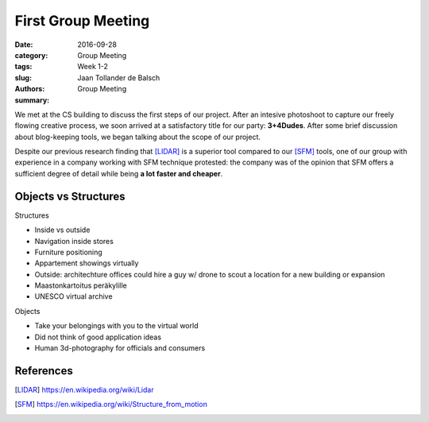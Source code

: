 First Group Meeting
===================

:date: 2016-09-28
:category: Group Meeting
:tags: Week 1-2
:slug:
:authors: Jaan Tollander de Balsch
:summary: Group Meeting


.. image:: images/20160928_162236.jpg
   :alt: picture about first group meeting
   :height: 400px


We met at the CS building to discuss the first steps of our project. After an intesive photoshoot to capture our freely flowing creative process, we soon arrived at a satisfactory title for our party: **3+4Dudes**. After some brief discussion about blog-keeping tools, we began talking about the scope of our project.

Despite our previous research finding that [LIDAR]_ is a superior tool compared to our [SFM]_ tools, one of our group with experience in a company working with SFM technique protested: the company was of the opinion that SFM offers a sufficient degree of detail while being **a lot faster and cheaper**.


Objects vs Structures
---------------------

Structures

- Inside vs outside
- Navigation inside stores
- Furniture positioning
- Appartement showings virtually
- Outside: architechture offices could hire a guy w/ drone to scout a location for a new building or expansion
- Maastonkartoitus peräkylille
- UNESCO virtual archive

Objects

- Take your belongings with you to the virtual world
- Did not think of good application ideas
- Human 3d-photography for officials and consumers

References
----------
.. [LIDAR] https://en.wikipedia.org/wiki/Lidar
.. [SFM] https://en.wikipedia.org/wiki/Structure_from_motion
